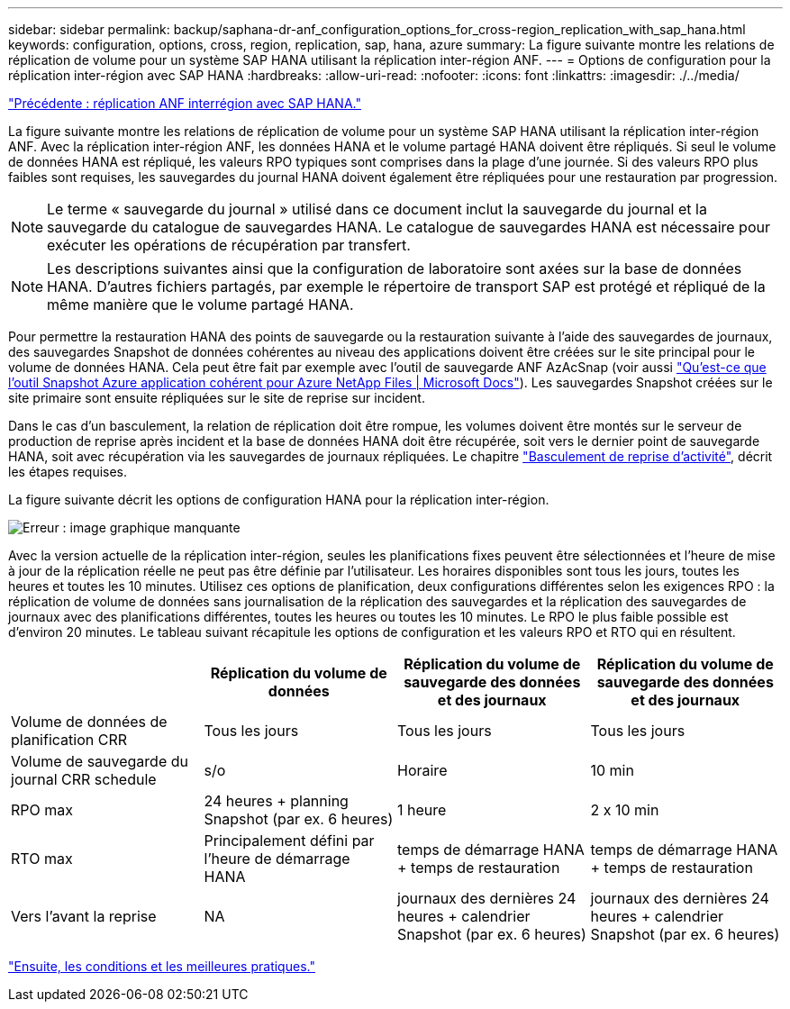 ---
sidebar: sidebar 
permalink: backup/saphana-dr-anf_configuration_options_for_cross-region_replication_with_sap_hana.html 
keywords: configuration, options, cross, region, replication, sap, hana, azure 
summary: La figure suivante montre les relations de réplication de volume pour un système SAP HANA utilisant la réplication inter-région ANF. 
---
= Options de configuration pour la réplication inter-région avec SAP HANA
:hardbreaks:
:allow-uri-read: 
:nofooter: 
:icons: font
:linkattrs: 
:imagesdir: ./../media/


link:saphana-dr-anf_anf_cross-region_replication_with_sap_hana_overview.html["Précédente : réplication ANF interrégion avec SAP HANA."]

La figure suivante montre les relations de réplication de volume pour un système SAP HANA utilisant la réplication inter-région ANF. Avec la réplication inter-région ANF, les données HANA et le volume partagé HANA doivent être répliqués. Si seul le volume de données HANA est répliqué, les valeurs RPO typiques sont comprises dans la plage d'une journée. Si des valeurs RPO plus faibles sont requises, les sauvegardes du journal HANA doivent également être répliquées pour une restauration par progression.


NOTE: Le terme « sauvegarde du journal » utilisé dans ce document inclut la sauvegarde du journal et la sauvegarde du catalogue de sauvegardes HANA. Le catalogue de sauvegardes HANA est nécessaire pour exécuter les opérations de récupération par transfert.


NOTE: Les descriptions suivantes ainsi que la configuration de laboratoire sont axées sur la base de données HANA. D'autres fichiers partagés, par exemple le répertoire de transport SAP est protégé et répliqué de la même manière que le volume partagé HANA.

Pour permettre la restauration HANA des points de sauvegarde ou la restauration suivante à l'aide des sauvegardes de journaux, des sauvegardes Snapshot de données cohérentes au niveau des applications doivent être créées sur le site principal pour le volume de données HANA. Cela peut être fait par exemple avec l'outil de sauvegarde ANF AzAcSnap (voir aussi https://docs.microsoft.com/en-us/azure/azure-netapp-files/azacsnap-introduction["Qu'est-ce que l'outil Snapshot Azure application cohérent pour Azure NetApp Files | Microsoft Docs"^]). Les sauvegardes Snapshot créées sur le site primaire sont ensuite répliquées sur le site de reprise sur incident.

Dans le cas d'un basculement, la relation de réplication doit être rompue, les volumes doivent être montés sur le serveur de production de reprise après incident et la base de données HANA doit être récupérée, soit vers le dernier point de sauvegarde HANA, soit avec récupération via les sauvegardes de journaux répliquées. Le chapitre link:saphana-dr-anf_disaster_recovery_failover_overview.html["Basculement de reprise d'activité"], décrit les étapes requises.

La figure suivante décrit les options de configuration HANA pour la réplication inter-région.

image:saphana-dr-anf_image6.png["Erreur : image graphique manquante"]

Avec la version actuelle de la réplication inter-région, seules les planifications fixes peuvent être sélectionnées et l'heure de mise à jour de la réplication réelle ne peut pas être définie par l'utilisateur. Les horaires disponibles sont tous les jours, toutes les heures et toutes les 10 minutes. Utilisez ces options de planification, deux configurations différentes selon les exigences RPO : la réplication de volume de données sans journalisation de la réplication des sauvegardes et la réplication des sauvegardes de journaux avec des planifications différentes, toutes les heures ou toutes les 10 minutes. Le RPO le plus faible possible est d'environ 20 minutes. Le tableau suivant récapitule les options de configuration et les valeurs RPO et RTO qui en résultent.

|===
|  | Réplication du volume de données | Réplication du volume de sauvegarde des données et des journaux | Réplication du volume de sauvegarde des données et des journaux 


| Volume de données de planification CRR | Tous les jours | Tous les jours | Tous les jours 


| Volume de sauvegarde du journal CRR schedule | s/o | Horaire | 10 min 


| RPO max | +24 heures + planning Snapshot (par ex. 6 heures)+ | 1 heure | 2 x 10 min 


| RTO max | Principalement défini par l'heure de démarrage HANA | +temps de démarrage HANA + temps de restauration+ | +temps de démarrage HANA + temps de restauration+ 


| Vers l'avant la reprise | NA | +journaux des dernières 24 heures + calendrier Snapshot (par ex. 6 heures)+ | +journaux des dernières 24 heures + calendrier Snapshot (par ex. 6 heures)+ 
|===
link:saphana-dr-anf_requirements_and_best_practices.html["Ensuite, les conditions et les meilleures pratiques."]
